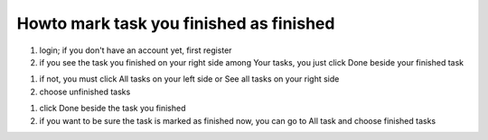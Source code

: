 Howto mark task you finished as finished
=========================================


#) login; if you don't have an account yet, first register

#) if you see the task you finished on your right side among Your tasks, you just click Done beside your finished task

.. image:: profil_done.png

#) if not, you must click All tasks on your left side or See all tasks on your right side

#) choose unfinished tasks

.. image:: unfinished.png

#) click Done beside the task you finished

#) if you want to be sure the task is marked as finished now, you can go to All task and choose finished tasks

.. image:: finished.png